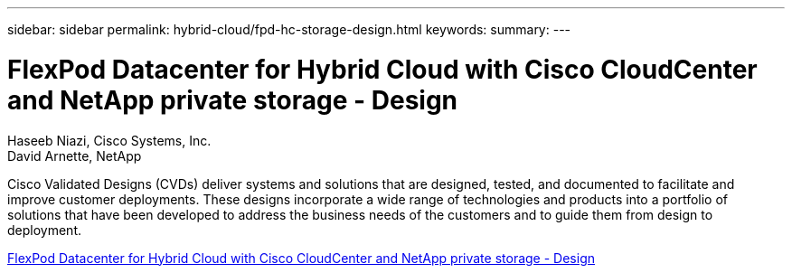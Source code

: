 ---
sidebar: sidebar
permalink: hybrid-cloud/fpd-hc-storage-design.html
keywords: 
summary: 
---

= FlexPod Datacenter for Hybrid Cloud with Cisco CloudCenter and NetApp private storage - Design 

:hardbreaks:
:nofooter:
:icons: font
:linkattrs:
:imagesdir: ./../media/

Haseeb Niazi, Cisco Systems, Inc.
David Arnette, NetApp

Cisco Validated Designs (CVDs) deliver systems and solutions that are designed, tested, and documented to facilitate and improve customer deployments. These designs incorporate a wide range of technologies and products into a portfolio of solutions that have been developed to address the business needs of the customers and to guide them from design to deployment.

link:https://www.cisco.com/c/en/us/td/docs/unified_computing/ucs/UCS_CVDs/flexpod_hybridcloud_design.html[FlexPod Datacenter for Hybrid Cloud with Cisco CloudCenter and NetApp private storage - Design^]